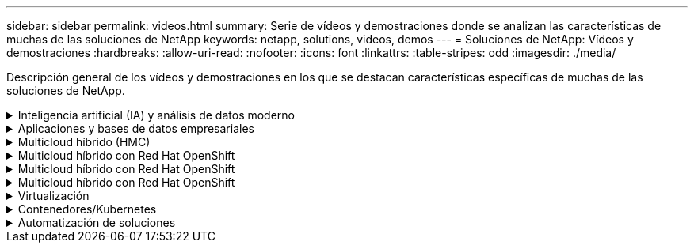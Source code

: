 ---
sidebar: sidebar 
permalink: videos.html 
summary: Serie de vídeos y demostraciones donde se analizan las características de muchas de las soluciones de NetApp 
keywords: netapp, solutions, videos, demos 
---
= Soluciones de NetApp: Vídeos y demostraciones
:hardbreaks:
:allow-uri-read: 
:nofooter: 
:icons: font
:linkattrs: 
:table-stripes: odd
:imagesdir: ./media/


[role="lead"]
Descripción general de los vídeos y demostraciones en los que se destacan características específicas de muchas de las soluciones de NetApp.

.Inteligencia artificial (IA) y análisis de datos moderno
[#ai%collapsible]
====
* link:https://www.youtube.com/playlist?list=PLdXI3bZJEw7nSrRhuolRPYqvSlGLuTOAO["Soluciones de IA de NetApp"^]
* link:https://www.youtube.com/playlist?list=PLdXI3bZJEw7n1sWK-QGq4QMI1VBJS-ZZW["MLOPS"^]


====
.Aplicaciones y bases de datos empresariales
[#db%collapsible]
====
[Underline]#*Vídeos para bases de datos de código abierto*#

* link:https://netapp.hosted.panopto.com/Panopto/Pages/Viewer.aspx?id=e479b91f-eacd-46bf-bfa1-b01200f0015a["Puesta en marcha automatizada de PostgreSQL, configuración de replicación de alta disponibilidad/recuperación ante desastres, conmutación por error y resincronización"]


[Underline]#*Vídeos para la modernización de Oracle con el cloud híbrido en AWS y FSX*#

* link:https://netapp.hosted.panopto.com/Panopto/Pages/Viewer.aspx?id=b1a7bb05-caea-44a0-bd9a-b01200f372e9["Parte 1: Caso práctico y arquitectura de la solución"]
* link:https://netapp.hosted.panopto.com/Panopto/Pages/Viewer.aspx?id=bb088a3e-bbfb-4927-bf44-b01200f38b17["Parte 2a: Migración de bases de datos desde las instalaciones a AWS mediante reubicación automatizada de PDB con la máxima disponibilidad"]
* link:https://netapp.hosted.panopto.com/Panopto/Pages/Viewer.aspx?id=c0df32f8-d6d3-4b79-b0bd-b01200f3a2e8["Parte 2b: Migración de bases de datos desde las instalaciones a AWS mediante la consola BlueXP mediante SnapMirror"]
* link:https://netapp.hosted.panopto.com/Panopto/Pages/Viewer.aspx?id=5fd03759-a691-4007-9748-b01200f3b79c["Parte 3: Configuración automatizada de replicación de alta disponibilidad/recuperación ante desastres de bases de datos, conmutación por error y resincronización"]
* link:https://netapp.hosted.panopto.com/Panopto/Pages/Viewer.aspx?id=2f731d7c-0873-4a4d-8491-b01200f90a82["Parte 4a: Clonado de bases de datos para desarrollo/pruebas con interfaz de usuario de SnapCenter desde copia replicada en espera"]
* link:https://netapp.hosted.panopto.com/Panopto/Pages/Viewer.aspx?id=97790d62-ff19-40e0-9784-b01200f920ed["Part 4b: Backup, restauración y clonado de bases de datos con la interfaz de usuario de SnapCenter"]
* link:https://netapp.hosted.panopto.com/Panopto/Pages/Viewer.aspx?id=4b0fd212-7641-46b8-9e55-b01200f9383a["Parte 4c: Backup de bases de datos, restauración con backup y recuperación de aplicaciones SaaS BlueXP"]


[Underline]#*Vídeos para la base de datos de SQL Server*#

* link:https://netapp.hosted.panopto.com/Panopto/Pages/Viewer.aspx?id=27f28284-433d-4273-8748-b01200fb3cd7["Ponga en marcha SQL Server en AWS EC2 mediante Amazon FSX para ONTAP de NetApp
"]
* link:https://tv.netapp.com/detail/video/1670591628570468424/deploy-sql-server-always-on-failover-cluster-over-smb-with-azure-netapp-files["Cluster de alta disponibilidad SQL en Azure NetApp Files"^]
* link:https://www.youtube.com/watch?v=krzMWjrrMb0["Clon de base de datos multi-tenant conectable de Oracle con snapshots de almacenamiento"^]
* link:https://www.youtube.com/watch?v=VcQMJIRzhoY["Puesta en marcha automatizada de Oracle 19c RAC en FlexPod con Ansible"^]


*Estudio de caso*

* link:https://customers.netapp.com/en/sap-azure-netapp-files-case-study["SAP en Azure NetApp Files"^]


====
.Multicloud híbrido (HMC)
[#hmc%collapsible]
====
[Underline]#*Vídeos para AWS/VMC*#

* link:https://netapp.hosted.panopto.com/Panopto/Pages/Viewer.aspx?id=0d03e040-634f-4086-8cb5-b01200fb8515["Almacenamiento conectado como invitado de Windows con FSX ONTAP mediante iSCSI"]
* link:https://netapp.hosted.panopto.com/Panopto/Pages/Viewer.aspx?id=c3befe1b-4f32-4839-a031-b01200fb6d60["Almacenamiento conectado invitado de Linux con FSX ONTAP mediante NFS"]
* link:https://netapp.hosted.panopto.com/Panopto/Pages/Viewer.aspx?id=2065dcc1-f31a-4e71-a7d5-b01200f01171["VMware Cloud en un almacén de datos complementario con Amazon FSX para ONTAP de NetApp"]
* link:https://netapp.hosted.panopto.com/Panopto/Pages/Viewer.aspx?id=f0fedec5-dc17-47af-8821-b01200f00e08["Ahorro de VMware Cloud en AWS TCO con Amazon FSX para ONTAP de NetApp"]
* link:https://netapp.hosted.panopto.com/Panopto/Pages/Viewer.aspx?id=6132c921-a44c-4c81-aab7-b01200fb5d29["Instalación y configuración de VMware HCX para VMC"]
* link:https://netapp.hosted.panopto.com/Panopto/Pages/Viewer.aspx?id=52661f10-3f90-4f3d-865a-b01200f06d31["Demostración de migración de VMotion con VMware HCX para VMC y FSxN"]
* link:https://netapp.hosted.panopto.com/Panopto/Pages/Viewer.aspx?id=685c0dc2-9d8a-42ff-b46d-b01200f056b0["Demostración de migración en frío con VMware HCX para VMC y FSxN"]


[Underline]#*Vídeos para Azure/AVS*#

* link:https://netapp.hosted.panopto.com/Panopto/Pages/Viewer.aspx?id=8c5ddb30-6c31-4cde-86e2-b01200effbd6["Descripción general adicional del almacén de datos de la solución para VMware Azure con Azure NetApp Files"]
* link:https://netapp.hosted.panopto.com/Panopto/Pages/Viewer.aspx?id=5cd19888-8314-4cfc-ba30-b01200efff4f["Recuperación ante desastres de la solución VMware para Azure con Cloud Volumes ONTAP, SnapCenter y JetStream"]
* link:https://netapp.hosted.panopto.com/Panopto/Pages/Viewer.aspx?id=b7ffa5ad-5559-4e56-a166-b01200f025bc["Demostración de migración en frío con VMware HCX para AVS y ANF"]
* link:https://netapp.hosted.panopto.com/Panopto/Pages/Viewer.aspx?id=986bb505-6f3d-4a5a-b016-b01200f03f18["Demostración de VMotion con VMware HCX para AVS y ANF"]
* link:https://netapp.hosted.panopto.com/Panopto/Pages/Viewer.aspx?id=255640f5-4dff-438c-8d50-b01200f017d1["Demostración de migración masiva con VMware HCX para AVS y ANF"]


====
.Multicloud híbrido con Red Hat OpenShift
[#rhhc%collapsible]
====
* link:https://netapp.hosted.panopto.com/Panopto/Pages/Viewer.aspx?id=01dd455e-7f5a-421c-b501-b01200fa91fd["DR de ROSA con el servicio Astra Control"]
* link:https://netapp.hosted.panopto.com/Panopto/Pages/Viewer.aspx?id=621ae20d-7567-4bbf-809d-b01200fa7a68["Integración de FSxN con Astra Trident"]
* link:https://netapp.hosted.panopto.com/Panopto/Pages/Viewer.aspx?id=525751bf-18b0-47e3-b611-b006013a19a1["Failover y failover de aplicaciones en ROSA con FSxN"]
* link:https://www.netapp.tv/details/29504?mcid=35609780286441704190790628065560989458["Recuperación de desastres mediante Astra Control Center"]


====
.Multicloud híbrido con Red Hat OpenShift
[#rhhc%collapsible]
====
.DR de ROSA con el servicio Astra Control
video::rhhc-Rosa-DR-demo-audio.mp4[]
.Integración de FSxN con Astra Trident
video::rhhc-install-trident-using-helm.mp4[]
.Failover y failover de aplicaciones en ROSA con FSxN
video::rhhc-failover-failback.mp4[]
.Recuperación de desastres mediante Astra Control Center
link:https://www.netapp.tv/details/29504?mcid=35609780286441704190790628065560989458["Recuperación de desastres mediante Astra Control Center"]

====
.Multicloud híbrido con Red Hat OpenShift
[#rhhc%collapsible]
====
.DR de ROSA con el servicio Astra Control
video::rhhc-Rosa-DR-demo-audio.mp4[]
.Integración de FSxN con Astra Trident
video::rhhc-install-trident-using-helm.mp4[]
.Failover y failover de aplicaciones en ROSA con FSxN
video::rhhc-failover-failback.mp4[]
.Recuperación de desastres mediante Astra Control Center
link:https://www.netapp.tv/details/29504?mcid=35609780286441704190790628065560989458["Recuperación de desastres mediante Astra Control Center"]

====
.Virtualización
[#virtualization%collapsible]
====
* link:virtualization/vsphere_demos_videos.html["Colección de vídeos de VMware"]


====
.Contenedores/Kubernetes
[#containers%collapsible]
====
* link:containers/anthos-with-netapp/a-w-n_videos_and_demos.html["Vídeos de NetApp con Google Anthos"]
* link:containers/tanzu_with_netapp/vtwn_videos_and_demos.html["Vídeos de NetApp con VMware Tanzu"]
* link:containers/devops_with_netapp/dwn_videos_and_demos.html["Vídeos de NetApp para DevOps"]
* link:containers/rh-os-n_videos_and_demos.html["Vídeos de NetApp con Red Hat OpenShift"]


====
.Automatización de soluciones
[#automation%collapsible]
====
* link:https://www.youtube.com/watch?v=VcQMJIRzhoY["Puesta en marcha automatizada de Oracle 19c RAC en FlexPod con Ansible"^]


====